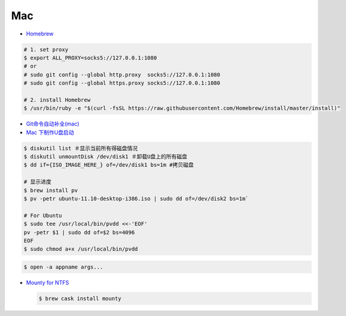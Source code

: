 ######
Mac   
######


* `Homebrew <https://brew.sh/index_zh-cn>`_

.. code-block:: bash

      # 1. set proxy
      $ export ALL_PROXY=socks5://127.0.0.1:1080
      # or
      # sudo git config --global http.proxy  socks5://127.0.0.1:1080
      # sudo git config --global https.proxy socks5://127.0.0.1:1080

      # 2. install Homebrew
      $ /usr/bin/ruby -e "$(curl -fsSL https://raw.githubusercontent.com/Homebrew/install/master/install)"

*  `Git命令自动补全(mac)  <https://www.jianshu.com/p/7130a5c11d42>`_

* `Mac 下制作U盘启动 <http://blog.jeswang.org/blog/2012/02/13/burn-iso-to-usb-on-mac/>`_
  
.. code-block:: sh

    $ diskutil list ＃显示当前所有得磁盘情况
    $ diskutil unmountDisk /dev/disk1 ＃卸载U盘上的所有磁盘
    $ dd if={ISO_IMAGE_HERE_} of=/dev/disk1 bs=1m #拷贝磁盘

    # 显示进度
    $ brew install pv
    $ pv -petr ubuntu-11.10-desktop-i386.iso | sudo dd of=/dev/disk2 bs=1m` 
    
    # For Ubuntu
    $ sudo tee /usr/local/bin/pvdd <<-'EOF'
    pv -petr $1 | sudo dd of=$2 bs=4096
    EOF
    $ sudo chmod a+x /usr/local/bin/pvdd

.. code-block:: sh

    $ open -a appname args...



* `Mounty for NTFS <http://enjoygineering.com/mounty/>`_
  
  .. code-block:: sh
    
    $ brew cask install mounty
  



